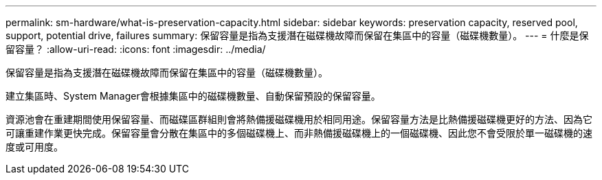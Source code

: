 ---
permalink: sm-hardware/what-is-preservation-capacity.html 
sidebar: sidebar 
keywords: preservation capacity, reserved pool, support, potential drive, failures 
summary: 保留容量是指為支援潛在磁碟機故障而保留在集區中的容量（磁碟機數量）。 
---
= 什麼是保留容量？
:allow-uri-read: 
:icons: font
:imagesdir: ../media/


[role="lead"]
保留容量是指為支援潛在磁碟機故障而保留在集區中的容量（磁碟機數量）。

建立集區時、System Manager會根據集區中的磁碟機數量、自動保留預設的保留容量。

資源池會在重建期間使用保留容量、而磁碟區群組則會將熱備援磁碟機用於相同用途。保留容量方法是比熱備援磁碟機更好的方法、因為它可讓重建作業更快完成。保留容量會分散在集區中的多個磁碟機上、而非熱備援磁碟機上的一個磁碟機、因此您不會受限於單一磁碟機的速度或可用度。

